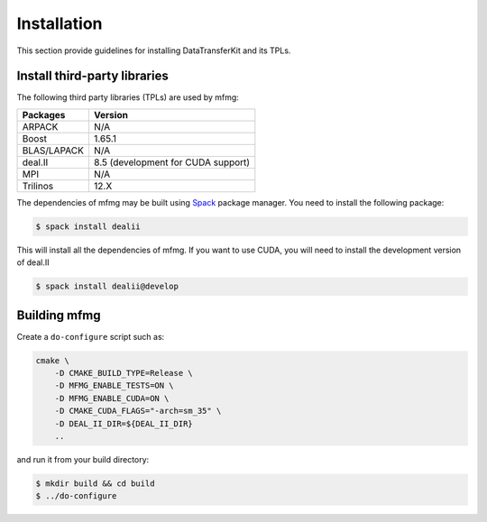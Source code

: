 Installation
============

This section provide guidelines for installing DataTransferKit and its TPLs.

Install third-party libraries
-----------------------------

The following third party libraries (TPLs) are used by mfmg:

+------------------------+-----------------------------------+
| Packages               | Version                           |
+========================+===================================+
| ARPACK                 | N/A                               |
+------------------------+-----------------------------------+
| Boost                  | 1.65.1                            |
+------------------------+-----------------------------------+
| BLAS/LAPACK            | N/A                               |
+------------------------+-----------------------------------+
| deal.II                | 8.5 (development for CUDA support)|
+------------------------+-----------------------------------+
| MPI                    | N/A                               |
+------------------------+-----------------------------------+
| Trilinos               | 12.X                              |
+------------------------+-----------------------------------+

The dependencies of mfmg may be built using `Spack
<https://github.com/llnl/spack>`_ package manager. You need to install the
following package:

.. code::

    $ spack install dealii

This will install all the dependencies of mfmg. If you want to use CUDA, you
will need to install the development version of deal.II

.. code::

    $ spack install dealii@develop


Building mfmg
-------------

Create a ``do-configure`` script such as:

.. code-block:: bash

    cmake \
        -D CMAKE_BUILD_TYPE=Release \
        -D MFMG_ENABLE_TESTS=ON \
        -D MFMG_ENABLE_CUDA=ON \
        -D CMAKE_CUDA_FLAGS="-arch=sm_35" \
        -D DEAL_II_DIR=${DEAL_II_DIR}
        ..

and run it from your build directory:

.. code::

    $ mkdir build && cd build
    $ ../do-configure
